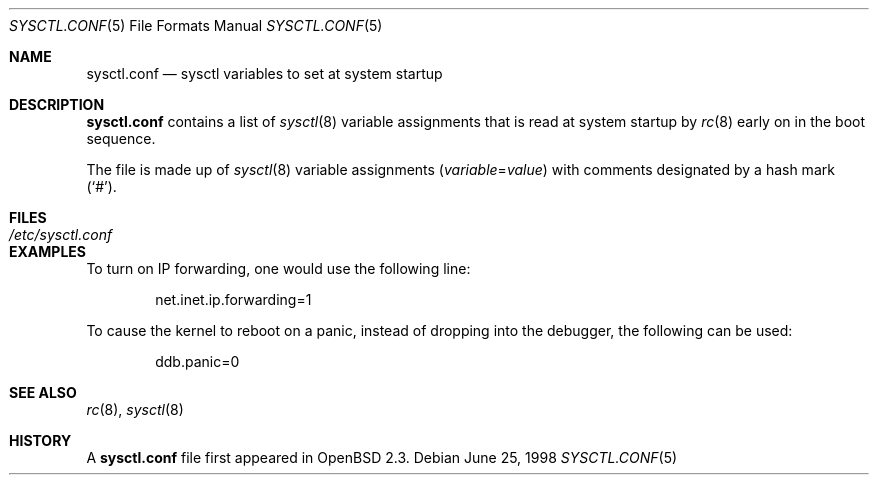 .\" $OpenBSD: sysctl.conf.5,v 1.10 2004/01/23 23:08:46 jmc Exp $
.\"
.\" Copyright (c) 1998 Todd C. Miller <Todd.Miller@courtesan.com>
.\"
.\" Permission to use, copy, modify, and distribute this software for any
.\" purpose with or without fee is hereby granted, provided that the above
.\" copyright notice and this permission notice appear in all copies.
.\"
.\" THE SOFTWARE IS PROVIDED "AS IS" AND THE AUTHOR DISCLAIMS ALL WARRANTIES
.\" WITH REGARD TO THIS SOFTWARE INCLUDING ALL IMPLIED WARRANTIES OF
.\" MERCHANTABILITY AND FITNESS. IN NO EVENT SHALL THE AUTHOR BE LIABLE FOR
.\" ANY SPECIAL, DIRECT, INDIRECT, OR CONSEQUENTIAL DAMAGES OR ANY DAMAGES
.\" WHATSOEVER RESULTING FROM LOSS OF USE, DATA OR PROFITS, WHETHER IN AN
.\" ACTION OF CONTRACT, NEGLIGENCE OR OTHER TORTIOUS ACTION, ARISING OUT OF
.\" OR IN CONNECTION WITH THE USE OR PERFORMANCE OF THIS SOFTWARE.
.\"
.Dd June 25, 1998
.Dt SYSCTL.CONF 5
.Os
.Sh NAME
.Nm sysctl.conf
.Nd sysctl variables to set at system startup
.Sh DESCRIPTION
.Nm
contains a list of
.Xr sysctl 8
variable assignments that is read at system startup by
.Xr rc 8
early on in the boot sequence.
.Pp
The file is made up of
.Xr sysctl 8
variable assignments
.Pq Ar variable Ns = Ns Ar value
with comments designated by a hash mark
.Pq Sq # .
.Sh FILES
.Bl -tag -width /etc/sysctl.conf -compact
.It Pa /etc/sysctl.conf
.El
.Sh EXAMPLES
To turn on IP forwarding, one would use the following line:
.Bd -literal -offset indent
net.inet.ip.forwarding=1
.Ed
.Pp
To cause the kernel to reboot on a panic, instead of dropping into
the debugger, the following can be used:
.Bd -literal -offset indent
ddb.panic=0
.Ed
.Sh SEE ALSO
.Xr rc 8 ,
.Xr sysctl 8
.Sh HISTORY
A
.Nm
file first appeared in
.Ox 2.3 .
